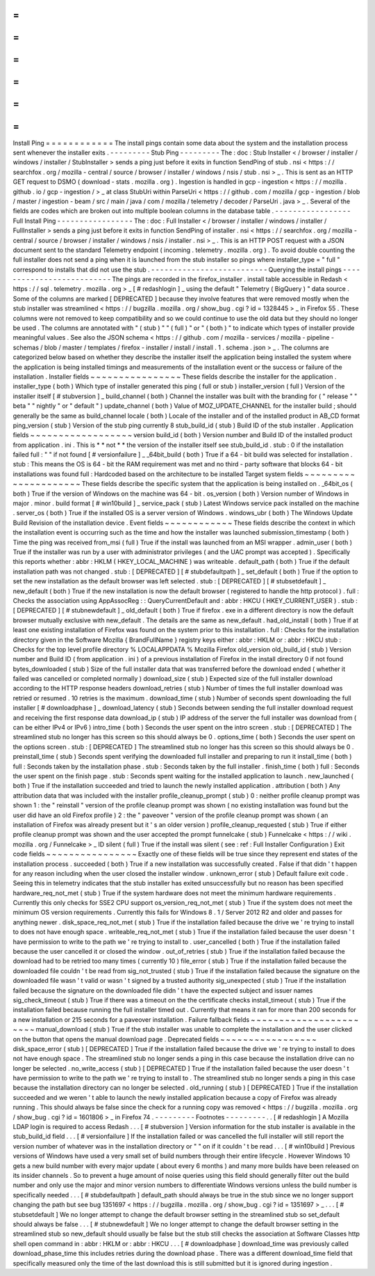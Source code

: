 =
=
=
=
=
=
=
=
=
=
=
=
Install
Ping
=
=
=
=
=
=
=
=
=
=
=
=
The
install
pings
contain
some
data
about
the
system
and
the
installation
process
sent
whenever
the
installer
exits
.
-
-
-
-
-
-
-
-
-
Stub
Ping
-
-
-
-
-
-
-
-
-
The
:
doc
:
Stub
Installer
<
/
browser
/
installer
/
windows
/
installer
/
StubInstaller
>
sends
a
ping
just
before
it
exits
in
function
SendPing
of
stub
.
nsi
<
https
:
/
/
searchfox
.
org
/
mozilla
-
central
/
source
/
browser
/
installer
/
windows
/
nsis
/
stub
.
nsi
>
_
.
This
is
sent
as
an
HTTP
GET
request
to
DSMO
(
download
-
stats
.
mozilla
.
org
)
.
Ingestion
is
handled
in
gcp
-
ingestion
<
https
:
/
/
mozilla
.
github
.
io
/
gcp
-
ingestion
/
>
_
at
class
StubUri
within
ParseUri
<
https
:
/
/
github
.
com
/
mozilla
/
gcp
-
ingestion
/
blob
/
master
/
ingestion
-
beam
/
src
/
main
/
java
/
com
/
mozilla
/
telemetry
/
decoder
/
ParseUri
.
java
>
_
.
Several
of
the
fields
are
codes
which
are
broken
out
into
multiple
boolean
columns
in
the
database
table
.
-
-
-
-
-
-
-
-
-
-
-
-
-
-
-
-
-
Full
Install
Ping
-
-
-
-
-
-
-
-
-
-
-
-
-
-
-
-
-
The
:
doc
:
Full
Installer
<
/
browser
/
installer
/
windows
/
installer
/
FullInstaller
>
sends
a
ping
just
before
it
exits
in
function
SendPing
of
installer
.
nsi
<
https
:
/
/
searchfox
.
org
/
mozilla
-
central
/
source
/
browser
/
installer
/
windows
/
nsis
/
installer
.
nsi
>
_
.
This
is
an
HTTP
POST
request
with
a
JSON
document
sent
to
the
standard
Telemetry
endpoint
(
incoming
.
telemetry
.
mozilla
.
org
)
.
To
avoid
double
counting
the
full
installer
does
not
send
a
ping
when
it
is
launched
from
the
stub
installer
so
pings
where
installer_type
=
"
full
"
correspond
to
installs
that
did
not
use
the
stub
.
-
-
-
-
-
-
-
-
-
-
-
-
-
-
-
-
-
-
-
-
-
-
-
-
-
-
Querying
the
install
pings
-
-
-
-
-
-
-
-
-
-
-
-
-
-
-
-
-
-
-
-
-
-
-
-
-
-
The
pings
are
recorded
in
the
firefox_installer
.
install
table
accessible
in
Redash
<
https
:
/
/
sql
.
telemetry
.
mozilla
.
org
>
_
[
#
redashlogin
]
_
using
the
default
"
Telemetry
(
BigQuery
)
"
data
source
.
Some
of
the
columns
are
marked
[
DEPRECATED
]
because
they
involve
features
that
were
removed
mostly
when
the
stub
installer
was
streamlined
<
https
:
/
/
bugzilla
.
mozilla
.
org
/
show_bug
.
cgi
?
id
=
1328445
>
_
in
Firefox
55
.
These
columns
were
not
removed
to
keep
compatibility
and
so
we
could
continue
to
use
the
old
data
but
they
should
no
longer
be
used
.
The
columns
are
annotated
with
"
(
stub
)
"
"
(
full
)
"
or
"
(
both
)
"
to
indicate
which
types
of
installer
provide
meaningful
values
.
See
also
the
JSON
schema
<
https
:
/
/
github
.
com
/
mozilla
-
services
/
mozilla
-
pipeline
-
schemas
/
blob
/
master
/
templates
/
firefox
-
installer
/
install
/
install
.
1
.
schema
.
json
>
_
.
The
columns
are
categorized
below
based
on
whether
they
describe
the
installer
itself
the
application
being
installed
the
system
where
the
application
is
being
installed
timings
and
measurements
of
the
installation
event
or
the
success
or
failure
of
the
installation
.
Installer
fields
~
~
~
~
~
~
~
~
~
~
~
~
~
~
~
~
These
fields
describe
the
installer
for
the
application
.
installer_type
(
both
)
Which
type
of
installer
generated
this
ping
(
full
or
stub
)
installer_version
(
full
)
Version
of
the
installer
itself
[
#
stubversion
]
_
build_channel
(
both
)
Channel
the
installer
was
built
with
the
branding
for
(
"
release
"
"
beta
"
"
nightly
"
or
"
default
"
)
update_channel
(
both
)
Value
of
MOZ_UPDATE_CHANNEL
for
the
installer
build
;
should
generally
be
the
same
as
build_channel
locale
(
both
)
Locale
of
the
installer
and
of
the
installed
product
in
AB_CD
format
ping_version
(
stub
)
Version
of
the
stub
ping
currently
8
stub_build_id
(
stub
)
Build
ID
of
the
stub
installer
.
Application
fields
~
~
~
~
~
~
~
~
~
~
~
~
~
~
~
~
~
~
version
build_id
(
both
)
Version
number
and
Build
ID
of
the
installed
product
from
application
.
ini
.
This
is
*
*
not
*
*
the
version
of
the
installer
itself
see
stub_build_id
.
stub
:
0
if
the
installation
failed
full
:
"
"
if
not
found
[
#
versionfailure
]
_
_64bit_build
(
both
)
True
if
a
64
-
bit
build
was
selected
for
installation
.
stub
:
This
means
the
OS
is
64
-
bit
the
RAM
requirement
was
met
and
no
third
-
party
software
that
blocks
64
-
bit
installations
was
found
full
:
Hardcoded
based
on
the
architecture
to
be
installed
Target
system
fields
~
~
~
~
~
~
~
~
~
~
~
~
~
~
~
~
~
~
~
~
~
These
fields
describe
the
specific
system
that
the
application
is
being
installed
on
.
_64bit_os
(
both
)
True
if
the
version
of
Windows
on
the
machine
was
64
-
bit
.
os_version
(
both
)
Version
number
of
Windows
in
major
.
minor
.
build
format
[
#
win10build
]
_
service_pack
(
stub
)
Latest
Windows
service
pack
installed
on
the
machine
.
server_os
(
both
)
True
if
the
installed
OS
is
a
server
version
of
Windows
.
windows_ubr
(
both
)
The
Windows
Update
Build
Revision
of
the
installation
device
.
Event
fields
~
~
~
~
~
~
~
~
~
~
~
~
These
fields
describe
the
context
in
which
the
installation
event
is
occurring
such
as
the
time
and
how
the
installer
was
launched
submission_timestamp
(
both
)
Time
the
ping
was
received
from_msi
(
full
)
True
if
the
install
was
launched
from
an
MSI
wrapper
.
admin_user
(
both
)
True
if
the
installer
was
run
by
a
user
with
administrator
privileges
(
and
the
UAC
prompt
was
accepted
)
.
Specifically
this
reports
whether
:
abbr
:
HKLM
(
HKEY_LOCAL_MACHINE
)
was
writeable
.
default_path
(
both
)
True
if
the
default
installation
path
was
not
changed
.
stub
:
[
DEPRECATED
]
[
#
stubdefaultpath
]
_
set_default
(
both
)
True
if
the
option
to
set
the
new
installation
as
the
default
browser
was
left
selected
.
stub
:
[
DEPRECATED
]
[
#
stubsetdefault
]
_
new_default
(
both
)
True
if
the
new
installation
is
now
the
default
browser
(
registered
to
handle
the
http
protocol
)
.
full
:
Checks
the
association
using
AppAssocReg
:
:
QueryCurrentDefault
and
:
abbr
:
HKCU
(
HKEY_CURRENT_USER
)
.
stub
:
[
DEPRECATED
]
[
#
stubnewdefault
]
_
old_default
(
both
)
True
if
firefox
.
exe
in
a
different
directory
is
now
the
default
browser
mutually
exclusive
with
new_default
.
The
details
are
the
same
as
new_default
.
had_old_install
(
both
)
True
if
at
least
one
existing
installation
of
Firefox
was
found
on
the
system
prior
to
this
installation
.
full
:
Checks
for
the
installation
directory
given
in
the
Software
\
Mozilla
\
{
BrandFullName
}
registry
keys
either
:
abbr
:
HKLM
or
:
abbr
:
HKCU
stub
:
Checks
for
the
top
level
profile
directory
%
LOCALAPPDATA
%
\
Mozilla
\
Firefox
old_version
old_build_id
(
stub
)
Version
number
and
Build
ID
(
from
application
.
ini
)
of
a
previous
installation
of
Firefox
in
the
install
directory
0
if
not
found
bytes_downloaded
(
stub
)
Size
of
the
full
installer
data
that
was
transferred
before
the
download
ended
(
whether
it
failed
was
cancelled
or
completed
normally
)
download_size
(
stub
)
Expected
size
of
the
full
installer
download
according
to
the
HTTP
response
headers
download_retries
(
stub
)
Number
of
times
the
full
installer
download
was
retried
or
resumed
.
10
retries
is
the
maximum
.
download_time
(
stub
)
Number
of
seconds
spent
downloading
the
full
installer
[
#
downloadphase
]
_
download_latency
(
stub
)
Seconds
between
sending
the
full
installer
download
request
and
receiving
the
first
response
data
download_ip
(
stub
)
IP
address
of
the
server
the
full
installer
was
download
from
(
can
be
either
IPv4
or
IPv6
)
intro_time
(
both
)
Seconds
the
user
spent
on
the
intro
screen
.
stub
:
[
DEPRECATED
]
The
streamlined
stub
no
longer
has
this
screen
so
this
should
always
be
0
.
options_time
(
both
)
Seconds
the
user
spent
on
the
options
screen
.
stub
:
[
DEPRECATED
]
The
streamlined
stub
no
longer
has
this
screen
so
this
should
always
be
0
.
preinstall_time
(
stub
)
Seconds
spent
verifying
the
downloaded
full
installer
and
preparing
to
run
it
install_time
(
both
)
full
:
Seconds
taken
by
the
installation
phase
.
stub
:
Seconds
taken
by
the
full
installer
.
finish_time
(
both
)
full
:
Seconds
the
user
spent
on
the
finish
page
.
stub
:
Seconds
spent
waiting
for
the
installed
application
to
launch
.
new_launched
(
both
)
True
if
the
installation
succeeded
and
tried
to
launch
the
newly
installed
application
.
attribution
(
both
)
Any
attribution
data
that
was
included
with
the
installer
profile_cleanup_prompt
(
stub
)
0
:
neither
profile
cleanup
prompt
was
shown
1
:
the
"
reinstall
"
version
of
the
profile
cleanup
prompt
was
shown
(
no
existing
installation
was
found
but
the
user
did
have
an
old
Firefox
profile
)
2
:
the
"
paveover
"
version
of
the
profile
cleanup
prompt
was
shown
(
an
installation
of
Firefox
was
already
present
but
it
'
s
an
older
version
)
profile_cleanup_requested
(
stub
)
True
if
either
profile
cleanup
prompt
was
shown
and
the
user
accepted
the
prompt
funnelcake
(
stub
)
Funnelcake
<
https
:
/
/
wiki
.
mozilla
.
org
/
Funnelcake
>
_
ID
silent
(
full
)
True
if
the
install
was
silent
(
see
:
ref
:
Full
Installer
Configuration
)
Exit
code
fields
~
~
~
~
~
~
~
~
~
~
~
~
~
~
~
~
Exactly
one
of
these
fields
will
be
true
since
they
represent
end
states
of
the
installation
process
.
succeeded
(
both
)
True
if
a
new
installation
was
successfully
created
.
False
if
that
didn
'
t
happen
for
any
reason
including
when
the
user
closed
the
installer
window
.
unknown_error
(
stub
)
Default
failure
exit
code
.
Seeing
this
in
telemetry
indicates
that
the
stub
installer
has
exited
unsuccessfully
but
no
reason
has
been
specified
hardware_req_not_met
(
stub
)
True
if
the
system
hardware
does
not
meet
the
minimum
hardware
requirements
.
Currently
this
only
checks
for
SSE2
CPU
support
os_version_req_not_met
(
stub
)
True
if
the
system
does
not
meet
the
minimum
OS
version
requirements
.
Currently
this
fails
for
Windows
8
.
1
/
Server
2012
R2
and
older
and
passes
for
anything
newer
.
disk_space_req_not_met
(
stub
)
True
if
the
installation
failed
because
the
drive
we
'
re
trying
to
install
to
does
not
have
enough
space
.
writeable_req_not_met
(
stub
)
True
if
the
installation
failed
because
the
user
doesn
'
t
have
permission
to
write
to
the
path
we
'
re
trying
to
install
to
.
user_cancelled
(
both
)
True
if
the
installation
failed
because
the
user
cancelled
it
or
closed
the
window
.
out_of_retries
(
stub
)
True
if
the
installation
failed
because
the
download
had
to
be
retried
too
many
times
(
currently
10
)
file_error
(
stub
)
True
if
the
installation
failed
because
the
downloaded
file
couldn
'
t
be
read
from
sig_not_trusted
(
stub
)
True
if
the
installation
failed
because
the
signature
on
the
downloaded
file
wasn
'
t
valid
or
wasn
'
t
signed
by
a
trusted
authority
sig_unexpected
(
stub
)
True
if
the
installation
failed
because
the
signature
on
the
downloaded
file
didn
'
t
have
the
expected
subject
and
issuer
names
sig_check_timeout
(
stub
)
True
if
there
was
a
timeout
on
the
the
certificate
checks
install_timeout
(
stub
)
True
if
the
installation
failed
because
running
the
full
installer
timed
out
.
Currently
that
means
it
ran
for
more
than
200
seconds
for
a
new
installation
or
215
seconds
for
a
paveover
installation
.
Failure
fallback
fields
~
~
~
~
~
~
~
~
~
~
~
~
~
~
~
~
~
~
~
~
~
~
~
manual_download
(
stub
)
True
if
the
stub
installer
was
unable
to
complete
the
installation
and
the
user
clicked
on
the
button
that
opens
the
manual
download
page
.
Deprecated
fields
~
~
~
~
~
~
~
~
~
~
~
~
~
~
~
~
~
disk_space_error
(
stub
)
[
DEPRECATED
]
True
if
the
installation
failed
because
the
drive
we
'
re
trying
to
install
to
does
not
have
enough
space
.
The
streamlined
stub
no
longer
sends
a
ping
in
this
case
because
the
installation
drive
can
no
longer
be
selected
.
no_write_access
(
stub
)
[
DEPRECATED
]
True
if
the
installation
failed
because
the
user
doesn
'
t
have
permission
to
write
to
the
path
we
'
re
trying
to
install
to
.
The
streamlined
stub
no
longer
sends
a
ping
in
this
case
because
the
installation
directory
can
no
longer
be
selected
.
old_running
(
stub
)
[
DEPRECATED
]
True
if
the
installation
succeeded
and
we
weren
'
t
able
to
launch
the
newly
installed
application
because
a
copy
of
Firefox
was
already
running
.
This
should
always
be
false
since
the
check
for
a
running
copy
was
removed
<
https
:
/
/
bugzilla
.
mozilla
.
org
/
show_bug
.
cgi
?
id
=
1601806
>
_
in
Firefox
74
.
-
-
-
-
-
-
-
-
-
Footnotes
-
-
-
-
-
-
-
-
-
.
.
[
#
redashlogin
]
A
Mozilla
LDAP
login
is
required
to
access
Redash
.
.
.
[
#
stubversion
]
Version
information
for
the
stub
installer
is
available
in
the
stub_build_id
field
.
.
.
[
#
versionfailure
]
If
the
installation
failed
or
was
cancelled
the
full
installer
will
still
report
the
version
number
of
whatever
was
in
the
installation
directory
or
"
"
on
if
it
couldn
'
t
be
read
.
.
.
[
#
win10build
]
Previous
versions
of
Windows
have
used
a
very
small
set
of
build
numbers
through
their
entire
lifecycle
.
However
Windows
10
gets
a
new
build
number
with
every
major
update
(
about
every
6
months
)
and
many
more
builds
have
been
released
on
its
insider
channels
.
So
to
prevent
a
huge
amount
of
noise
queries
using
this
field
should
generally
filter
out
the
build
number
and
only
use
the
major
and
minor
version
numbers
to
differentiate
Windows
versions
unless
the
build
number
is
specifically
needed
.
.
.
[
#
stubdefaultpath
]
default_path
should
always
be
true
in
the
stub
since
we
no
longer
support
changing
the
path
but
see
bug
1351697
<
https
:
/
/
bugzilla
.
mozilla
.
org
/
show_bug
.
cgi
?
id
=
1351697
>
_
.
.
.
[
#
stubsetdefault
]
We
no
longer
attempt
to
change
the
default
browser
setting
in
the
streamlined
stub
so
set_default
should
always
be
false
.
.
.
[
#
stubnewdefault
]
We
no
longer
attempt
to
change
the
default
browser
setting
in
the
streamlined
stub
so
new_default
should
usually
be
false
but
the
stub
still
checks
the
association
at
Software
\
Classes
\
http
\
shell
\
open
\
command
in
:
abbr
:
HKLM
or
:
abbr
:
HKCU
.
.
.
[
#
downloadphase
]
download_time
was
previously
called
download_phase_time
this
includes
retries
during
the
download
phase
.
There
was
a
different
download_time
field
that
specifically
measured
only
the
time
of
the
last
download
this
is
still
submitted
but
it
is
ignored
during
ingestion
.
